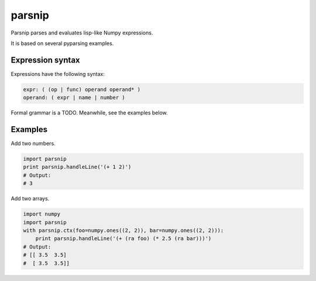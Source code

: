 =======
parsnip
=======

Parsnip parses and evaluates lisp-like Numpy expressions.

It is based on several pyparsing examples.

Expression syntax
=================

Expressions have the following syntax:

.. code-block::

    expr: ( (op | func) operand operand* )
    operand: ( expr | name | number )

Formal grammar is a TODO. Meanwhile, see the examples below.

Examples
========

Add two numbers.

.. code-block:: python

    import parsnip
    print parsnip.handleLine('(+ 1 2)')
    # Output:
    # 3

Add two arrays.

.. code-block:: python

    import numpy
    import parsnip
    with parsnip.ctx(foo=numpy.ones((2, 2)), bar=numpy.ones((2, 2))):
        print parsnip.handleLine('(+ (ra foo) (* 2.5 (ra bar)))')
    # Output:
    # [[ 3.5  3.5]
    #  [ 3.5  3.5]]

